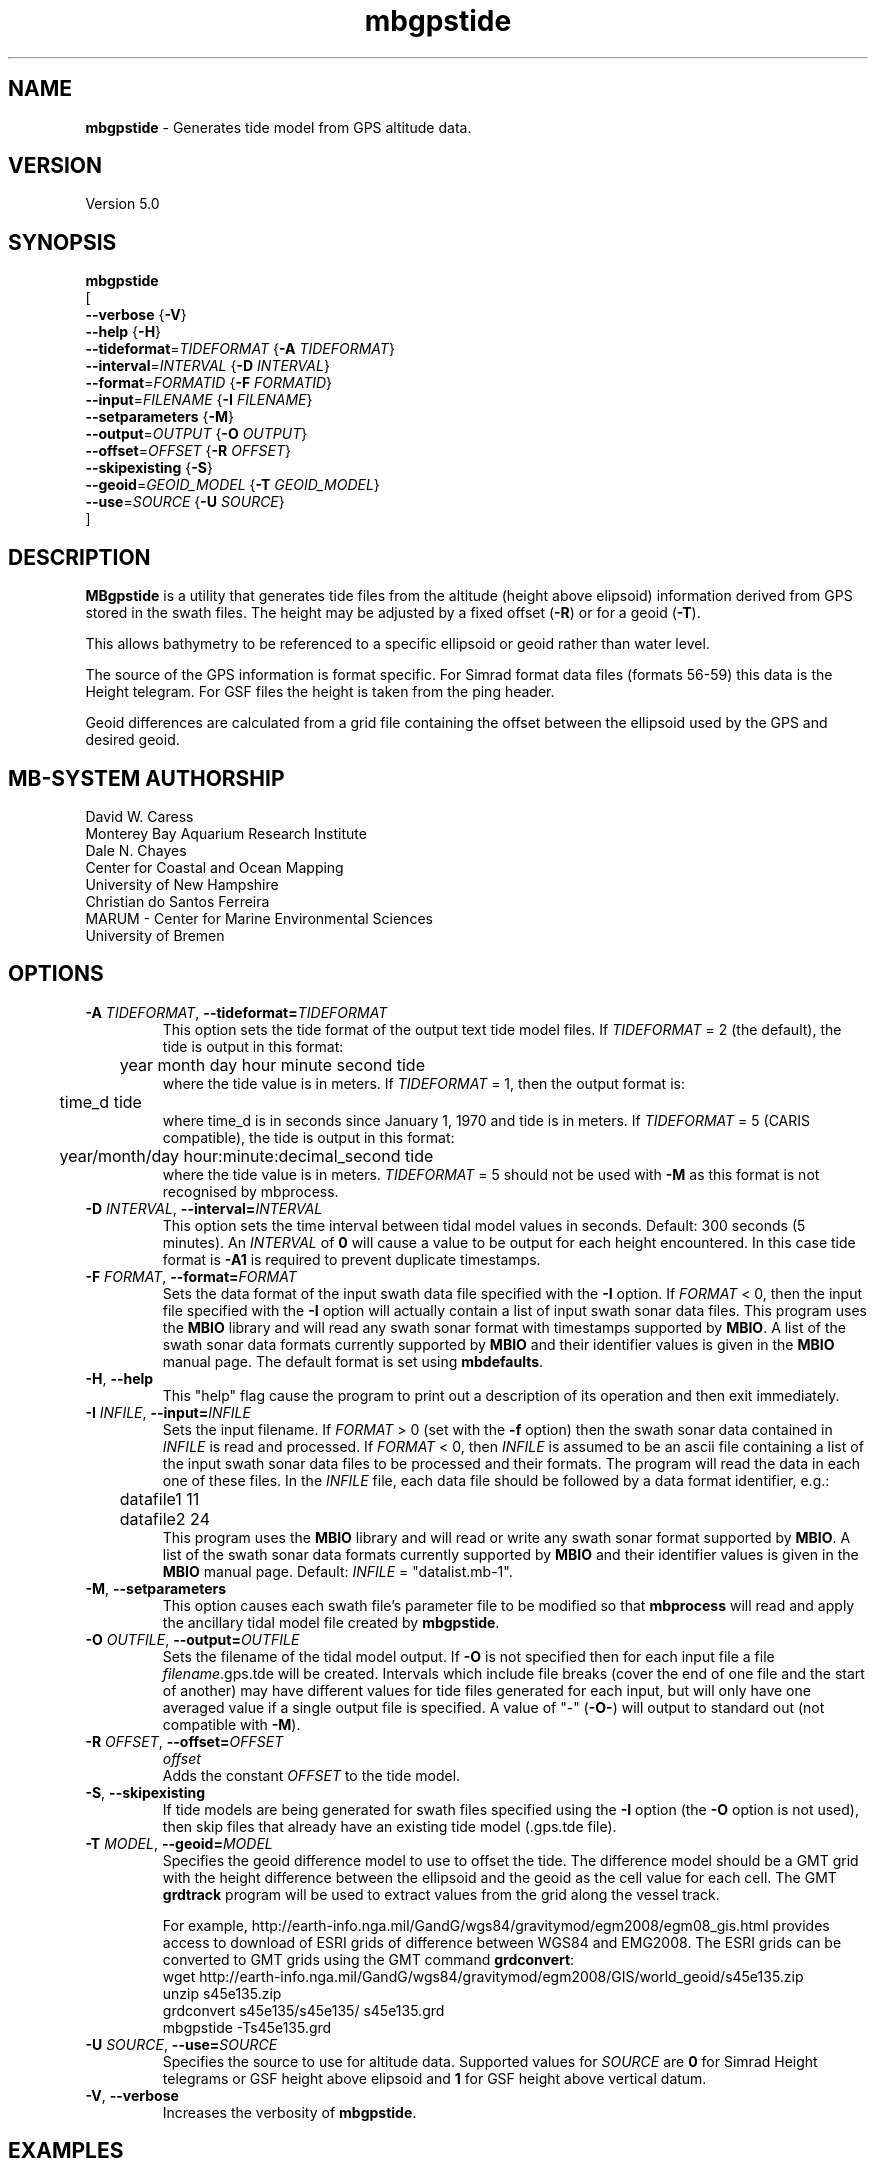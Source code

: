 .TH mbgpstide 1 "5 June 2018" "MB-System 5.0" "MB-System 5.0"
.SH NAME
\fBmbgpstide\fP \- Generates tide model from GPS altitude data.

.SH VERSION
Version 5.0

.SH SYNOPSIS
\fBmbgpstide\fP 
.br
[
.br
\fB--verbose\fP   {\fB-V\fP}
.br
\fB--help\fP   {\fB-H\fP}
.br
\fB\--tideformat\fP=\fITIDEFORMAT\fP   {\fB-A\fP \fITIDEFORMAT\fP}
.br
\fB\--interval\fP=\fIINTERVAL\fP   {\fB-D\fP \fIINTERVAL\fP}
.br
\fB\--format\fP=\fIFORMATID\fP   {\fB-F\fP \fIFORMATID\fP}
.br
\fB\--input\fP=\fIFILENAME\fP   {\fB-I\fP \fIFILENAME\fP}
.br
\fB\--setparameters\fP   {\fB-M\fP}
.br
\fB\--output\fP=\fIOUTPUT\fP   {\fB-O\fP \fIOUTPUT\fP}
.br
\fB\--offset\fP=\fIOFFSET\fP   {\fB-R\fP \fIOFFSET\fP}
.br
\fB\--skipexisting\fP   {\fB-S\fP}
.br
\fB\--geoid\fP=\fIGEOID_MODEL\fP   {\fB-T\fP \fIGEOID_MODEL\fP}
.br
\fB\--use\fP=\fISOURCE\fP   {\fB-U\fP \fISOURCE\fP}
.br
]

.SH DESCRIPTION
\fBMBgpstide\fP is a utility that generates tide files from the altitude 
(height above elipsoid) information derived from GPS stored in the swath files. 
The height may be adjusted by a fixed offset (\fB\-R\fP) or for a geoid (\fB\-T\fP).

This allows bathymetry to be referenced to a specific ellipsoid or geoid rather
than water level.

The source of the GPS information is format specific.
For Simrad format data files (formats 56-59) this data is the Height telegram.
For GSF files the height is taken from the ping header.

Geoid differences are calculated from a grid file containing the offset between the
ellipsoid used by the GPS and desired geoid. 

.SH MB-SYSTEM AUTHORSHIP
David W. Caress
.br
  Monterey Bay Aquarium Research Institute
.br
Dale N. Chayes
.br
  Center for Coastal and Ocean Mapping
.br
  University of New Hampshire
.br
Christian do Santos Ferreira
.br
  MARUM - Center for Marine Environmental Sciences
.br
  University of Bremen

.SH OPTIONS
.TP
.B \-A  \fITIDEFORMAT\fP\fR,\fP \-\^\-tideformat=\fITIDEFORMAT\fP
.br
This option sets the tide format of the output text tide model files.
If \fITIDEFORMAT\fP = 2 (the default), the tide is output in this format:
.br
 	year month day hour minute second tide
.br
where the tide value is in meters.
If \fITIDEFORMAT\fP = 1, then the output format is:
.br
 	time_d tide
.br
where time_d is in seconds since January 1, 1970 and tide is in meters.
If \fITIDEFORMAT\fP = 5 (CARIS compatible), the tide is output in this format:
.br
 	year/month/day hour:minute:decimal_second tide
.br
where the tide value is in meters. 
\fITIDEFORMAT\fP = 5 should not be used with \fB-M\fP as this format is not recognised by mbprocess.

.TP
.B \-D \fIINTERVAL\fP\fR,\fP \-\^\-interval=\fIINTERVAL\fP
.br
This option sets the time interval between tidal model values in seconds.
Default: 300 seconds (5 minutes).
An \fIINTERVAL\fP of \fB0\fP will cause a value to be output for each height encountered.
In this case tide format is \fB-A1\fP is required to prevent duplicate timestamps.
.TP
.B \-F \fIFORMAT\fP\fR,\fP \-\^\-format=\fIFORMAT\fP
.br
Sets the data format of the input swath data file specified with the
\fB\-I\fP option. If \fIFORMAT\fP < 0, then the input file specified
with the \fB\-I\fP option will actually contain a list of input swath sonar
data files. This program uses the \fBMBIO\fP library and will read any
swath sonar format with timestamps supported by \fBMBIO\fP.
A list of the swath sonar data formats
currently supported by \fBMBIO\fP and their identifier values
is given in the \fBMBIO\fP manual page. The default format is
set using \fBmbdefaults\fP.
.TP
.B \-H\fR,\fP \-\^\-help
This "help" flag cause the program to print out a description
of its operation and then exit immediately.
.TP
.B \-I \fIINFILE\fP\fR,\fP \-\^\-input=\fIINFILE\fP
.br
Sets the input filename. If \fIFORMAT\fP > 0 (set with the
\fB\-f\fP option) then the swath sonar data contained in \fIINFILE\fP
is read and processed. If \fIFORMAT\fP < 0, then \fIINFILE\fP
is assumed to be an ascii file containing a list of the input swath sonar
data files to be processed and their formats.  The program will read
the data in each one of these files.
In the \fIINFILE\fP file, each
data file should be followed by a data format identifier, e.g.:
 	datafile1 11
 	datafile2 24
.br
This program uses the \fBMBIO\fP library and will read or write any swath sonar
format supported by \fBMBIO\fP. A list of the swath sonar data formats
currently supported by \fBMBIO\fP and their identifier values
is given in the \fBMBIO\fP manual page. Default: \fIINFILE\fP = "datalist.mb-1".
.TP
.B \-M\fR,\fP \-\^\-setparameters
This option causes each swath file's parameter file to be modified so that
\fBmbprocess\fP will read and apply the ancillary tidal model file created by
\fBmbgpstide\fP.
.TP
.B \-O \fIOUTFILE\fP\fR,\fP \-\^\-output=\fIOUTFILE\fP
.br
Sets the filename of the tidal model output. If \fB-O\fP is not specified then 
for each input file a file \fIfilename\fP.gps.tde will be created. 
Intervals which include file breaks (cover the end of one file and the start of another)
may have different values for tide files generated for each input, 
but will only have one averaged value if a single output file is specified.
A value of "-" (\fB\-O-\fP) will output to standard out (not compatible with \fB-M\fP).
.TP
.B \-R \fIOFFSET\fP\fR,\fP \-\^\-offset=\fIOFFSET\fP
\fIoffset\fP
.br
Adds the constant \fIOFFSET\fP to the tide model.
.TP
.B \-S\fR,\fP \-\^\-skipexisting
If tide models are being generated for swath files specified using the \fB-I\fP option
(the \fB-O\fP option is not used),
then skip files that already have an existing tide model (.gps.tde file).
.TP
.B \-T \fIMODEL\fP\fR,\fP \-\^\-geoid=\fIMODEL\fP
.br
Specifies the geoid difference model to use to offset the tide. 
The difference model should be a GMT grid with the height difference between the 
ellipsoid and the geoid as the cell value for each cell.
The GMT \fBgrdtrack\fP program will be used to extract values from the grid along 
the vessel track.

For example, 
http://earth-info.nga.mil/GandG/wgs84/gravitymod/egm2008/egm08_gis.html
provides access to download of ESRI grids of difference between WGS84 and EMG2008.
The ESRI grids can be converted to GMT grids using the GMT command \fBgrdconvert\fP:
  wget  http://earth-info.nga.mil/GandG/wgs84/gravitymod/egm2008/GIS/world_geoid/s45e135.zip
  unzip s45e135.zip
  grdconvert s45e135/s45e135/ s45e135.grd
  mbgpstide -Ts45e135.grd
.TP
.B \-U \fISOURCE\fP\fR,\fP \-\^\-use=\fISOURCE\fP
.br
Specifies the source to use for altitude data.
Supported values for \fISOURCE\fP are \fB0\fP for Simrad Height telegrams or 
GSF height above elipsoid and \fB1\fP for GSF height above vertical datum.
.TP
.B \-V\fR,\fP \-\^\-verbose
Increases the verbosity of \fBmbgpstide\fP.

.SH EXAMPLES

.SH SEE ALSO
\fBmbsystem\fP(1), \fBmbprocess\fP, \fBmbset\fP

.SH BUGS
